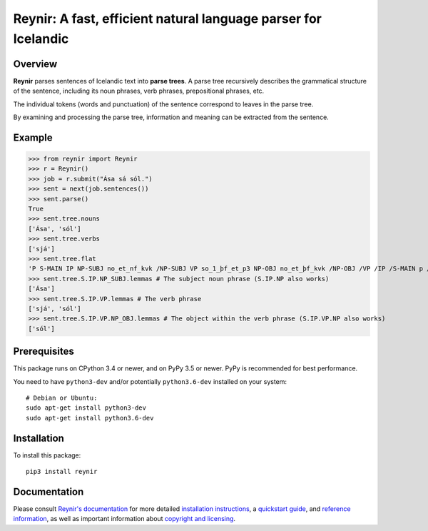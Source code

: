 ===============================================================
Reynir: A fast, efficient natural language parser for Icelandic
===============================================================

********
Overview
********

**Reynir** parses sentences of Icelandic text into **parse trees**.
A parse tree recursively describes the grammatical structure
of the sentence, including its noun phrases, verb phrases,
prepositional phrases, etc.

The individual tokens (words and punctuation) of the sentence
correspond to leaves in the parse tree.

By examining and processing the parse tree, information and meaning
can be extracted from the sentence.

*******
Example
*******

>>> from reynir import Reynir
>>> r = Reynir()
>>> job = r.submit("Ása sá sól.")
>>> sent = next(job.sentences())
>>> sent.parse()
True
>>> sent.tree.nouns
['Ása', 'sól']
>>> sent.tree.verbs
['sjá']
>>> sent.tree.flat
'P S-MAIN IP NP-SUBJ no_et_nf_kvk /NP-SUBJ VP so_1_þf_et_p3 NP-OBJ no_et_þf_kvk /NP-OBJ /VP /IP /S-MAIN p /P'
>>> sent.tree.S.IP.NP_SUBJ.lemmas # The subject noun phrase (S.IP.NP also works)
['Ása']
>>> sent.tree.S.IP.VP.lemmas # The verb phrase
['sjá', 'sól']
>>> sent.tree.S.IP.VP.NP_OBJ.lemmas # The object within the verb phrase (S.IP.VP.NP also works)
['sól']

*************
Prerequisites
*************

This package runs on CPython 3.4 or newer, and on PyPy 3.5
or newer. PyPy is recommended for best performance.

You need to have ``python3-dev`` and/or potentially ``python3.6-dev`` installed on your system::

	# Debian or Ubuntu:
	sudo apt-get install python3-dev
	sudo apt-get install python3.6-dev

************
Installation
************

To install this package::

	pip3 install reynir

*************
Documentation
*************

Please consult `Reynir's documentation <https://greynir.is/doc/>`_ for more detailed
`installation instructions <https://greynir.is/doc/installation.html>`_,
a `quickstart guide <https://greynir.is/doc/quickstart.html>`_,
and `reference information <https://greynir.is/doc/reference.html>`_,
as well as important information
about `copyright and licensing <https://greynir.is/doc/copyright.html>`_.

